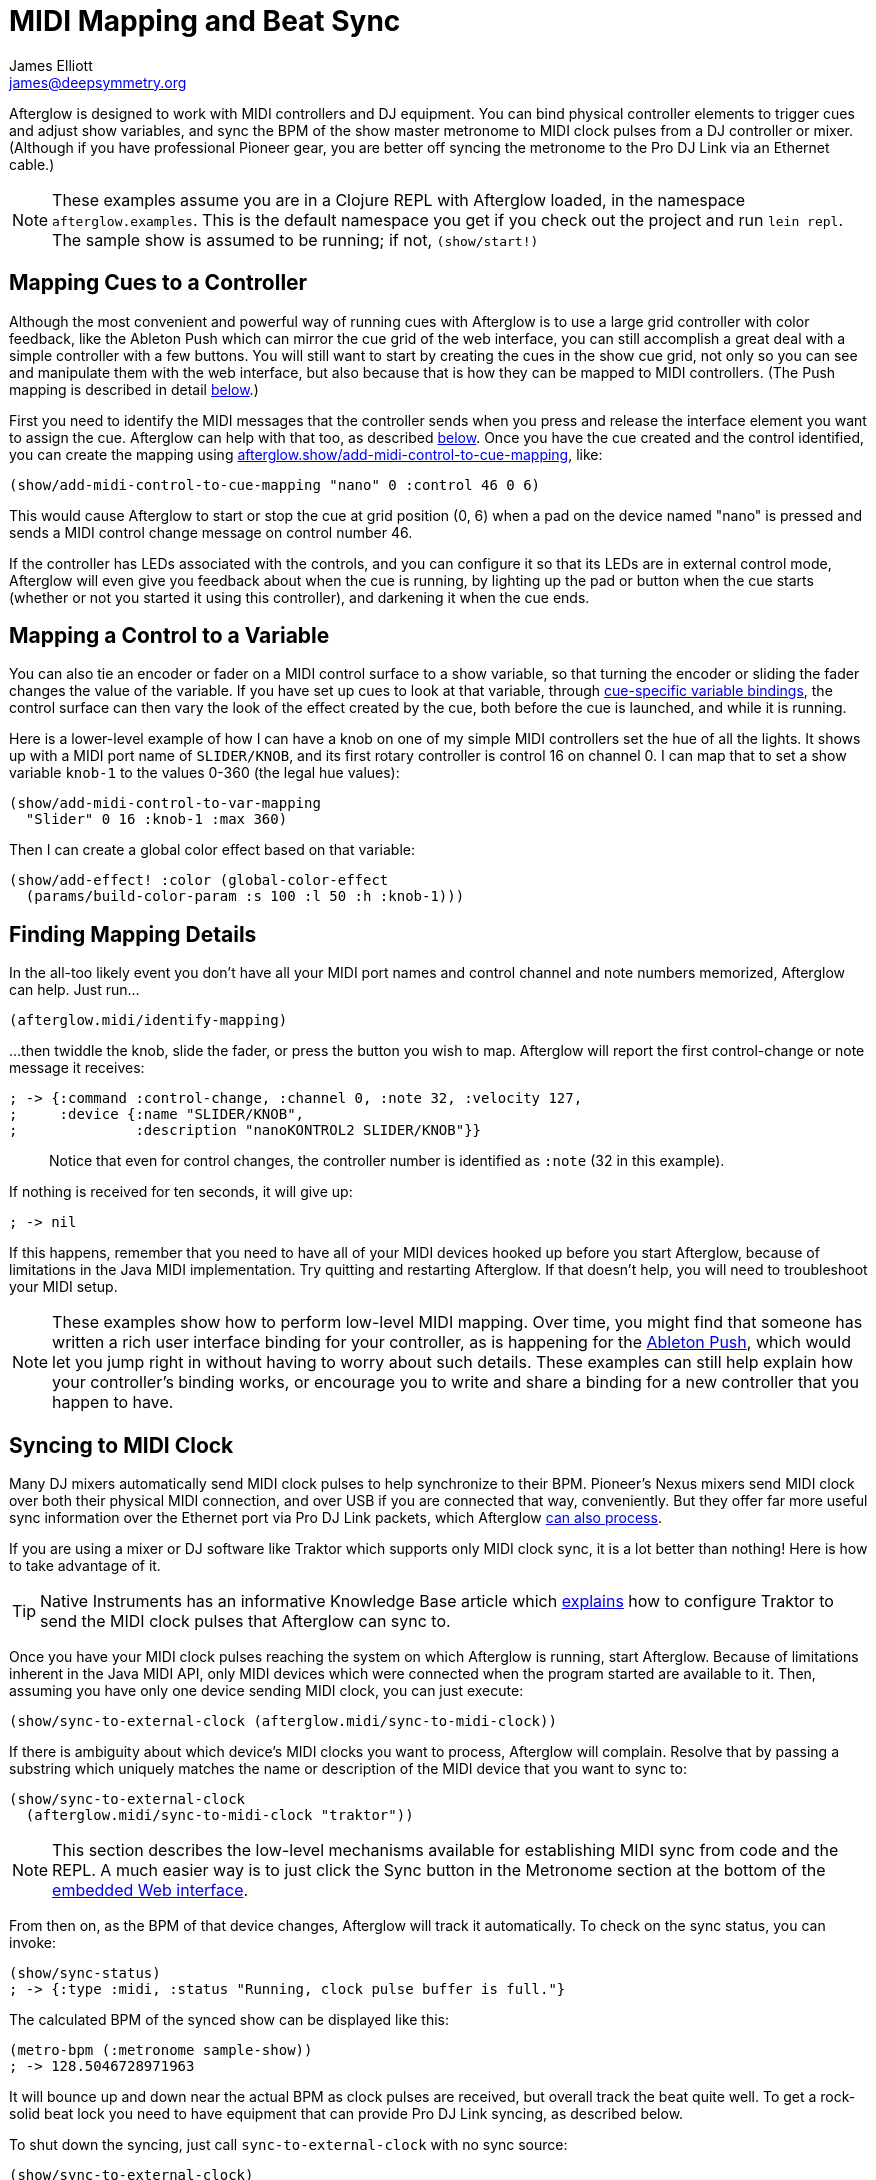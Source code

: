 = MIDI Mapping and Beat Sync
James Elliott <james@deepsymmetry.org>
:icons: font
:experimental:

// Set up support for relative links on GitHub; add more conditions
// if you need to support other environments and extensions.
ifdef::env-github[:outfilesuffix: .adoc]

Afterglow is designed to work with MIDI controllers and DJ equipment.
You can bind physical controller elements to trigger cues and adjust
show variables, and sync the BPM of the show master metronome to MIDI
clock pulses from a DJ controller or mixer. (Although if you have
professional Pioneer gear, you are better off syncing the metronome to
the Pro DJ Link via an Ethernet cable.)

NOTE: These examples assume you are in a Clojure REPL with Afterglow loaded,
in the namespace `afterglow.examples`. This is the default namespace you
get if you check out the project and run `lein repl`. The sample show is
assumed to be running; if not, `(show/start!)`

== Mapping Cues to a Controller

Although the most convenient and powerful way of running cues with
Afterglow is to use a large grid controller with color feedback, like
the Ableton Push which can mirror the cue grid of the web interface,
you can still accomplish a great deal with a simple controller with a
few buttons. You will still want to start by creating the cues in the
show cue grid, not only so you can see and manipulate them with the
web interface, but also because that is how they can be mapped to MIDI
controllers. (The Push mapping is described in detail
<<mapping_sync#using-ableton-push,below>>.)

First you need to identify the MIDI messages that the controller sends
when you press and release the interface element you want to assign
the cue. Afterglow can help with that too, as described
<<finding-mapping-details,below>>. Once you have the cue created and
the control identified, you can create the mapping using
http://deepsymmetry.org/afterglow/doc/afterglow.show.html#var-add-midi-control-to-cue-mapping[afterglow.show/add-midi-control-to-cue-mapping], like:

[source,clojure]
----
(show/add-midi-control-to-cue-mapping "nano" 0 :control 46 0 6)
----

This would cause Afterglow to start or stop the cue at grid position
(0, 6) when a pad on the device named "nano" is pressed and sends a
MIDI control change message on control number 46.

If the controller has LEDs associated with the controls, and you can
configure it so that its LEDs are in external control mode, Afterglow
will even give you feedback about when the cue is running, by lighting
up the pad or button when the cue starts (whether or not you started
it using this controller), and darkening it when the cue ends.

== Mapping a Control to a Variable

You can also tie an encoder or fader on a MIDI control surface to a
show variable, so that turning the encoder or sliding the fader
changes the value of the variable. If you have set up cues to look at
that variable, through
https://github.com/brunchboy/afterglow/blob/master/doc/cues.adoc#cue-variables[cue-specific
variable bindings], the control surface can then vary the look of the
effect created by the cue, both before the cue is launched, and while
it is running.

Here is a lower-level example of how I can have a knob on one of my
simple MIDI controllers set the hue of all the lights. It shows up
with a MIDI port name of `SLIDER/KNOB`, and its first rotary
controller is control 16 on channel 0. I can map that to set a show
variable `knob-1` to the values 0-360 (the legal hue values):

[source,clojure]
----
(show/add-midi-control-to-var-mapping
  "Slider" 0 16 :knob-1 :max 360)
----

Then I can create a global color effect based on that variable:

[source,clojure]
----
(show/add-effect! :color (global-color-effect
  (params/build-color-param :s 100 :l 50 :h :knob-1)))
----

== Finding Mapping Details

In the all-too likely event you don’t have all your MIDI port names and
control channel and note numbers memorized, Afterglow can help. Just
run...

[source,clojure]
----
(afterglow.midi/identify-mapping)
----

...then twiddle the knob, slide the fader, or press the button you
wish to map. Afterglow will report the first control-change or note
message it receives:

[source,clojure]
----
; -> {:command :control-change, :channel 0, :note 32, :velocity 127,
;     :device {:name "SLIDER/KNOB",
;              :description "nanoKONTROL2 SLIDER/KNOB"}}
----

____
Notice that even for control changes, the controller number is
identified as `:note` (32 in this example).
____

If nothing is received for ten seconds, it will give up:

[source,clojure]
----
; -> nil
----

If this happens, remember that you need to have all of your MIDI devices
hooked up before you start Afterglow, because of limitations in the Java
MIDI implementation. Try quitting and restarting Afterglow. If that
doesn’t help, you will need to troubleshoot your MIDI setup.

NOTE: These examples show how to perform low-level MIDI mapping. Over
time, you might find that someone has written a rich user interface
binding for your controller, as is happening for the
http://deepsymmetry.org/afterglow/doc/afterglow.controllers.ableton-push.html[Ableton
Push], which would let you jump right in without having to worry about
such details. These examples can still help explain how your
controller's binding works, or encourage you to write and share a
binding for a new controller that you happen to have.

== Syncing to MIDI Clock

Many DJ mixers automatically send MIDI clock pulses to help synchronize
to their BPM. Pioneer’s Nexus mixers send MIDI clock over both their
physical MIDI connection, and over USB if you are connected that way,
conveniently. But they offer far more useful sync information over the
Ethernet port via Pro DJ Link packets, which Afterglow
<<syncing-to-pro-dj-link,can also process>>.

If you are using a mixer or DJ software like Traktor which supports only
MIDI clock sync, it is a lot better than nothing! Here is how to take
advantage of it.

TIP: Native Instruments has an informative Knowledge Base article
which
http://www.native-instruments.com/en/support/knowledge-base/show/750/how-to-send-a-midi-clock-sync-signal-in-traktor/[explains]
how to configure Traktor to send the MIDI clock pulses that Afterglow
can sync to.

Once you have your MIDI clock pulses reaching the system on which
Afterglow is running, start Afterglow. Because of limitations inherent
in the Java MIDI API, only MIDI devices which were connected when the
program started are available to it. Then, assuming you have only one
device sending MIDI clock, you can just execute:

[source,clojure]
----
(show/sync-to-external-clock (afterglow.midi/sync-to-midi-clock))
----

If there is ambiguity about which device’s MIDI clocks you want to
process, Afterglow will complain. Resolve that by passing a substring
which uniquely matches the name or description of the MIDI device that
you want to sync to:

[source,clojure]
----
(show/sync-to-external-clock
  (afterglow.midi/sync-to-midi-clock "traktor"))
----

NOTE: This section describes the low-level mechanisms available for
establishing MIDI sync from code and the REPL. A much easier way is to
just click the Sync button in the Metronome section at the bottom of
the <<README#the-embedded-web-interface,embedded Web interface>>.

From then on, as the BPM of that device changes, Afterglow will track it
automatically. To check on the sync status, you can invoke:

[source,clojure]
----
(show/sync-status)
; -> {:type :midi, :status "Running, clock pulse buffer is full."}
----

The calculated BPM of the synced show can be displayed like this:

[source,clojure]
----
(metro-bpm (:metronome sample-show))
; -> 128.5046728971963
----

It will bounce up and down near the actual BPM as clock pulses are
received, but overall track the beat quite well. To get a rock-solid
beat lock you need to have equipment that can provide Pro DJ Link
syncing, as described below.

To shut down the syncing, just call `sync-to-external-clock` with no
sync source:

[source,clojure]
----
(show/sync-to-external-clock)
(show/sync-status)
; -> {:type :manual}
----

== Syncing to Pro DJ Link

If you are working with Pioneer club gear, such as the Nexus line of
CDJs and mixers, you can use Pro DJ Link to sync much more precisely.
You just need to be on the same LAN as the gear (most easily by
connecting an Ethernet cable between your laptop running Afterglow and
the mixer, or a hub or router connected to the mixer. You don’t need to
be connected to the Internet, the protocol works fine over self-assigned
IP addresses. You just need to specify which device you want to use as
the source of beat information, and that will generally be the mixer,
since it will track whichever device is currently the tempo master (or
perform BPM analysis if a non-DJ-Link, or even non-digital, source is
being played). Like with MIDI sync, you can give a unique substring of
the device name in the sync call:

[source,clojure]
----
(show/sync-to-external-clock
  (afterglow.dj-link/sync-to-dj-link "DJM-2000"))
----

As with MIDI, you can check on the sync status:

[source,clojure]
----
(show/sync-status)
; -> {:type :dj-link, :status "Running, 5 beats received."}
; -> {:type :dj-link,
;     :status "Network problems? No DJ Link packets received."}
----

TIP: If you are not getting any packets, you will need to put on your
network troubleshooting hat, and figure out why UDP broadcast packets
to port 50001 from the mixer are not making it to the machine running
Afterglow.


== Checking your Sync

An easy way to see how well your show is syncing the beat is to use the
`metronome-effect`, which flashes a bright pink pulse on the down beat, and a
less bright yellow pulse on all other beats of the show metronome. To
set that up:

[source,clojure]
----
(require 'afterglow.effects.fun)
(show/add-effect! :color
  (afterglow.effects.fun/metronome-effect (show/all-fixtures)))
----

Then you can reset the metronome by hitting kbd:[Return] on the following
command, right on the down beat of a track playing through your
synchronized gear, and watch how Afterglow tracks tempo changes made by
the DJ from then on:

[source,clojure]
----
(metro-start (:metronome sample-show) 1)
----

When running live light shows you will almost certainly want to map a
button on a MIDI controller to perform this beat resynchronization
(although it is not necessary when you are using Pro DJ Link to
synchronize with your mixer—but even then you will likely want the next
two functions mapped, for realigning on bars and phrases). Here is how I
do it for one of the buttons on my Korg nanoKontrol 2:

[source,clojure]
----
(show/add-midi-control-metronome-reset-mapping "slider" 0 45)
----

Then, whenever I press that button, the metronome is started at beat 1,
bar 1, phrase 1.

You can add mappings to reset metronomes which are stored in show
variables by adding the variable name as an additional parameter at the
end of this function call. And there is a corresponding
`remove-midi-control-metronome-mapping` function to break the binding.

As noted above, even when you have a rock solid beat sync with your
mixer, you sometimes want to adjust when bars or phrases begin,
especially when tricky mixing has been taking place. You can accomplish
this by mapping other buttons with
`add-midi-control-metronome-align-bar-mapping` and
`add-midi-control-metronome-align-phrase-mapping`. These cause the MIDI
control to call `metro-bar-start` and `metro-phrase-start` on the
associated metronome to restart the current bar or phrase on the nearest
beat, without moving the beat. This means you do not need to be as
precise in your timing with these functions, so you can stay beat-locked
with your synch mechanism, much like the “beat jump” feature in modern
DJ software.

If the metronome flashes start driving you crazy, you can switch back to
a static cue,

[source,clojure]
----
(show/add-effect! :color blue-effect)
----

or even black things out:

[source,clojure]
----
(show/clear-effects!)
----

== Using Ableton Push

Some controllers have such rich capabilities that they deserve their
own custom mapping implementations to exploit their capabilities as a
show control interface. The Ableton Push is one, and a powerful
mapping is being created. You can already use it to do most of the
things that you would use the <<README#the-embedded-web-interface,web
interface>> for, and often with deeper control, since you can press
multiple cue trigger pads at the same time, and they respond to
variations in pressure.

Assuming you had an Ableton Push connected to the machine running
Afterglow when it was started up, you can activate the Push mapping
and attach it to the current default show like this:

[source,clojure]
----
(require '[afterglow.controllers.ableton-push :as push])
(def controller (push/bind-to-show *show*))
----

You will see a brief startup animation, and Afterglow's Push interface
will start. Here is an overview:

image::assets/PushNoEffects.jpg[Push interface]
=== Show Control

Once you have the push linked to a show, it becomes a very intuitive
way to monitor and control the cues and other aspects of the show.


The text area at the top of the Push displays the effects currently
running, and can optionally display
<<mapping_sync#metronome-control,metronome>> information as well. If a
cue was defined with adjustable parameters for its effect, they will
also be displayed in the text area, and you will be able to
<<mapping_sync#effect-control,adjust>> them by turning the encoder
above the parameter.

The rightmost encoder, past the text area, adjusts the show Grand
Master, which controls the maximum brightness that any dimmer cue can
achieve, so you can always use it to adjust the overall brightness of
the show. As soon as you touch the encoder, the current Grand Master
level will appear, and be updated as you turn the encoder. When you
release it, the display returns to showing whatever it was before.

image::assets/GrandMaster.jpg[Grand Master adjustment]

The red `Stop` button to the right of the top of the cue grid can be
used to temporarily shut down the show, blacking out all universes
that it controls.

image::assets/ShowStop.jpg[Show stopped]

Pressing it again restarts the show where it would
have been had it not stopped.

=== Cues

Most of the space on the interface is dedicated to an 8&times;8 grid
of color coded cue trigger pads, which provide a window onto the
show's overall <<cues#cues,cue grid>>. The Push can be
<<README#scrolling-and-linked-controllers,linked>> to the
<<README#the-embedded-web-interface,web interface>> so that both
always display the same section of the cue grid, and the web interface
can remind you of the names of the cues you are looking at, or it can
be scrolled independently, allowing you access to more cues at the
same time.

You can activate any cue shown by pressing its pad; running cues will
light up, and darken again when they end. The effects which cues
create will also appear in the text area above the cue pad, from left
to right, with the most recent effect on the right. In the photo
below, &ldquo;Sparkle&rdquo; is the most recent effect, and it has two
parameters, `chance` and `Fade`, which can be adjusted by turning the
encoders above them. The `chance` value is changing rapidly because it
is configured to also be adjusted through the pressure sensitive cue
pad that was used to launch it.

image::assets/SparklePressure.jpg[Sparkle effect, ajusting chance variable]

To stop a running cue, press its pad again, or press the red `End`
pad underneath its effect entry in the text area. Some cues will
end immediately, others will continue to run until they reach what
they feel is an appropriate stopping point. While they are in the
process of ending, the cue pad will blink, and &ldquo;Ending&rdquo;
will appear underneath the cue's effect name in the text area. If you
want the cue to end immediately even though it would otherwise run for
a while longer, you can press the blinking cue pad (or effect `End`
pad) again and it will be killed right then.

The colors assigned to cue pads by the creator of the cue grid are
intended to help identify related cues. Some cues (especially intense
ones like strobes) are configured to run only as long as they are held
down. In that case, when you press cue pad, it lights up with a
whitened version of the cue color as a hint that this is happening,
and as soon as you release the pad, the cue will end. If you want to
override this behavior, you can hold down the `Shift` button
(towards the bottom right of the Push) as you press the cue pad, and
it will activate as a normal cue, staying on until you press it a
second time.

As noted above, cues can also be configured to take advantage of the
pressure sensitivity of the Push cue pads, so that as you vary the
pressure with which you are holding down the pad, some visible
parameter of the cue is altered. The strobe and sparkle cues in
created by
http://deepsymmetry.org/afterglow/doc/afterglow.examples.html#var-make-cues[afterglow.examples/make-cues]
for the sample show work this way: the intensity and lightness of the
strobe are increased by pressure, and so is the chance that a sparkle
will be assigned to a light on each frame. You can see these
parameters change in the text area above the cue's effect name while
you are adjusting them, as shown in the photo above.

Cues may be mutually exclusive by nature, and if they were created to
reflect this (by using the same keyword to register their effects with
the show), when you activate one, the other cues which use the same
keyword are dimmed. This is a hint that when you activate one of them,
it will _replace_ the others, rather than running at the same time. In
the photo below, the rest of the Torrent 1 fixed gobo cues (the
leftmost blue cues) are dimmed because they would replace the running
&ldquo;T1 atom shake&rdquo; cue.

TODO: Make "below" a link in para above.

=== Scrolling

[.right]
image:assets/PushScroll.jpg[Push scroll diamond,300,337,float="right",align="right"]
The show will likely have many more cues than fit on the pad grid; the
diamond of arrow buttons at the bottom right allow you to page through
the larger show grid. If there are more cues available in a given
direction, that arrow will be lit, otherwise it is dark. Pressing an
active arrow scrolls the view one &ldquo;page&rdquo; in that
direction. In the photo below, it is currently possible to scroll up
and to the right.

If you hold down the `Shift` button, the arrows gain a different
purpose, allowing you to scroll the text display left and right, to
see and <<mapping_sync#effect-control,adjust>> all of the currently
running effects, even though only four at a time (or three, if the
<<mapping_sync#metronome-control,metronome section>> is showing) fit
in the display. Pressing the left or right arrows scrolls the next
group of effects in that direction into view; pressing the up arrow
scrolls to the oldest (leftmost) effect, and pressing the down arrow
scrolls to the most recent (rightmost) effect. While `Shift` is
pressed, the arrows will light up according to whether they can scroll
effects rather than cues in the corresponding direction.

=== Effect Control

As described above, the effects created by cues appear in the text
display area, and can be scrolled through and ended by pressing the
corresponding red `End` pad which appears underneath them. If they
have parameters assigned to them, the parameter names and values will
appear above the effect name, and they can be adjusted using the
encoder knob above the parameter. For example, in addition to varying
the sparkle `chance` parameter using the pad pressure, as was done
above, its `Fade` parameter can be adjusted using the effect parameter
encoder above it. As soon as you touch the encode knob associated with
a parameter, a graphical representation of the current value appears,
and updates as you turn the encoder to change the value.

image::assets/AdjustingFade.jpg[Adjusting Fade parameter]

If an effect has only one adjustable parameter, it will take up the
entire effect area, and you can use either encoder to adjust it, as
when adjusting a Focus <<cues#creating-function-cues,function cue>>
for the Torrent moving head spot:

image::assets/AdjustingFocus.jpg[Adjusting Focus cue]

=== Metronome Control
